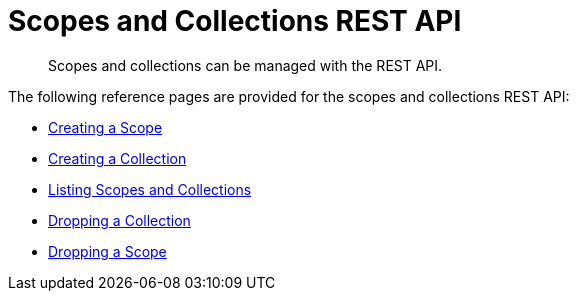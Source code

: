 = Scopes and Collections REST API
:description: Scopes and collections can be managed with the REST API.

[abstract]
{description}

The following reference pages are provided for the scopes and collections REST API:

* xref:rest-api:creating-a-scope.adoc[Creating a Scope]

* xref:rest-api:creating-a-collection.adoc[Creating a Collection]

* xref:rest-api:listing-scopes-and-collections.adoc[Listing Scopes and Collections]

* xref:rest-api:dropping-a-collection.adoc[Dropping a Collection]

* xref:rest-api:dropping-a-scope.adoc[Dropping a Scope]
